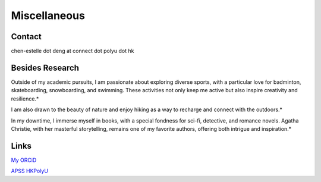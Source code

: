 Miscellaneous
=============

Contact
-------
chen-estelle dot deng at connect dot polyu dot hk

Besides Research
-------
Outside of my academic pursuits, I am passionate about exploring diverse sports, with a particular love for badminton, skateboarding, snowboarding, and swimming. These activities not only keep me active but also inspire creativity and resilience.*

I am also drawn to the beauty of nature and enjoy hiking as a way to recharge and connect with the outdoors.*

In my downtime, I immerse myself in books, with a special fondness for sci-fi, detective, and romance novels. Agatha Christie, with her masterful storytelling, remains one of my favorite authors, offering both intrigue and inspiration.*

Links
-----

`My ORCiD <https://orcid.org/0000-0003-4241-0780>`_

`APSS HKPolyU <https://www.polyu.edu.hk/apss/>`_ 
